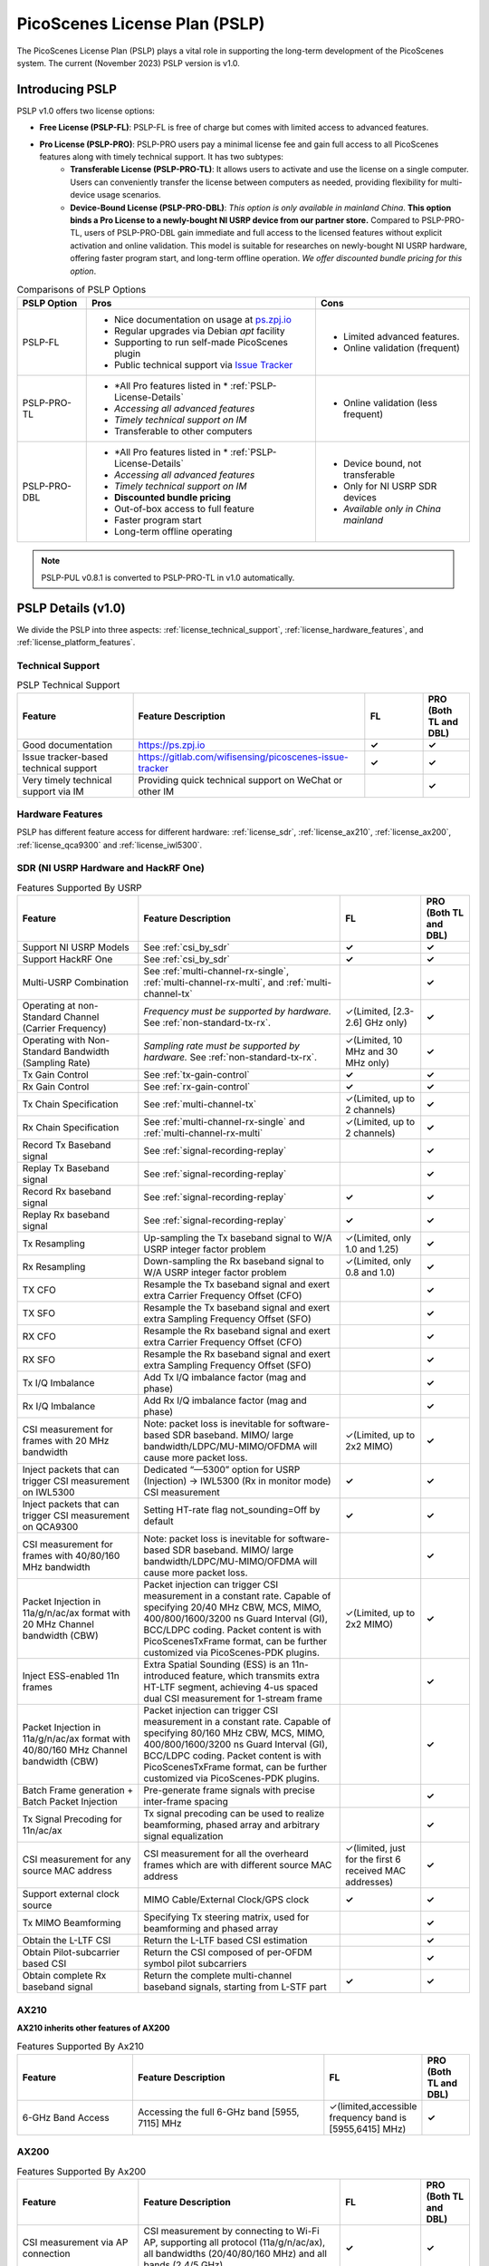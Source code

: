 PicoScenes License Plan (PSLP) 
=======================================

The PicoScenes License Plan (PSLP) plays a vital role in supporting the long-term development of the PicoScenes system. The current (November 2023) PSLP version is v1.0.

Introducing PSLP
---------------------

PSLP v1.0 offers two license options: 

- **Free License (PSLP-FL)**: PSLP-FL is free of charge but comes with limited access to advanced features.
- **Pro License (PSLP-PRO)**: PSLP-PRO users pay a minimal license fee and gain full access to all PicoScenes features along with timely technical support. It has two subtypes:
    - **Transferable License (PSLP-PRO-TL)**: It allows users to activate and use the license on a single computer. Users can conveniently transfer the license between computers as needed, providing flexibility for multi-device usage scenarios.
    - **Device-Bound License (PSLP-PRO-DBL)**: *This option is only available in mainland China*. **This option binds a Pro License to a newly-bought NI USRP device from our partner store.** Compared to PSLP-PRO-TL, users of PSLP-PRO-DBL gain immediate and full access to the licensed features without explicit activation and online validation. This model is suitable for researches on newly-bought NI USRP hardware, offering faster program start, and long-term offline operation. *We offer discounted bundle pricing for this option*.

.. csv-table:: Comparisons of PSLP Options
    :header: "PSLP Option", "Pros", "Cons"

    "PSLP-FL", "
    - Nice documentation on usage at `ps.zpj.io <https://ps.zpj.io>`_
    - Regular upgrades via Debian *apt* facility
    - Supporting to run self-made PicoScenes plugin
    - Public technical support via `Issue Tracker <https://gitlab.com/wifisensing/picoscenes-issue-tracker>`_", "
    - Limited advanced features.
    - Online validation (frequent)"
    "PSLP-PRO-TL", "
    - *All Pro features listed in * :ref:`PSLP-License-Details`
    - *Accessing all advanced features*
    - *Timely technical support on IM*
    - Transferable to other computers", "
    - Online validation (less frequent)"
    "PSLP-PRO-DBL", "
    - *All Pro features listed in * :ref:`PSLP-License-Details`
    - *Accessing all advanced features*
    - *Timely technical support on IM*
    - **Discounted bundle pricing**
    - Out-of-box access to full feature 
    - Faster program start
    - Long-term offline operating", "
    - Device bound, not transferable
    - Only for NI USRP SDR devices
    - *Available only in China mainland*"

.. note:: PSLP-PUL v0.8.1 is converted to PSLP-PRO-TL in v1.0 automatically.

.. _PSLP-License-Details:

PSLP Details (v1.0)
-----------------------------

We divide the PSLP into three aspects: :ref:`license_technical_support`, :ref:`license_hardware_features`, and :ref:`license_platform_features`.

.. _license_technical_support:
Technical Support
++++++++++++++++++

.. csv-table:: PSLP Technical Support
    :header: "Feature", "Feature Description","FL","PRO (Both TL and DBL)"
    :widths: 30, 60,15,12

    "Good documentation","https://ps.zpj.io","**✓**","**✓**"
    "Issue tracker-based technical support","https://gitlab.com/wifisensing/picoscenes-issue-tracker","**✓**","**✓**"
    "Very timely technical support via IM","Providing quick technical support on WeChat or other IM","","**✓**"

.. _license_hardware_features:
Hardware Features
+++++++++++++++++++++++

PSLP has different feature access for different hardware: :ref:`license_sdr`, :ref:`license_ax210`, :ref:`license_ax200`, :ref:`license_qca9300` and :ref:`license_iwl5300`.


.. _license_sdr:
SDR (NI USRP Hardware and HackRF One)
+++++++++++++++++++++++++++++++++++++++++
.. csv-table:: Features Supported By USRP
    :header: "Feature", "Feature Description","FL","PRO (Both TL and DBL)"
    :widths: 30,50,20,12

    "Support NI USRP Models","See :ref:`csi_by_sdr`","**✓**","**✓**"
    "Support HackRF One", "See :ref:`csi_by_sdr`","**✓**","**✓**"
    "Multi-USRP Combination","See :ref:`multi-channel-rx-single`, :ref:`multi-channel-rx-multi`, and :ref:`multi-channel-tx`","","**✓**"
    "Operating at non-Standard Channel (Carrier Frequency)","*Frequency must be supported by hardware.* See :ref:`non-standard-tx-rx`.","✓(Limited, [2.3-2.6] GHz only)","**✓**"
    "Operating with Non-Standard Bandwidth (Sampling Rate)","*Sampling rate must be supported by hardware.* See :ref:`non-standard-tx-rx`.","✓(Limited, 10 MHz and 30 MHz only)","**✓**"
    "Tx Gain Control","See :ref:`tx-gain-control`","**✓**","**✓**"
    "Rx Gain Control","See :ref:`rx-gain-control`","**✓**","**✓**"
    "Tx Chain Specification","See :ref:`multi-channel-tx`","✓(Limited, up to 2 channels)","**✓**"
    "Rx Chain Specification","See :ref:`multi-channel-rx-single` and :ref:`multi-channel-rx-multi`","✓(Limited, up to 2 channels)","**✓**"
    "Record Tx Baseband signal","See :ref:`signal-recording-replay`","","**✓**"
    "Replay Tx Baseband signal","See :ref:`signal-recording-replay`","","**✓**"
    "Record Rx baseband signal","See :ref:`signal-recording-replay`","**✓**","**✓**"
    "Replay Rx baseband signal","See :ref:`signal-recording-replay`","**✓**","**✓**"
    "Tx Resampling","Up-sampling the Tx baseband signal to W/A USRP integer factor problem","✓(Limited, only 1.0 and 1.25)","**✓**"
    "Rx Resampling","Down-sampling the Rx baseband signal to W/A USRP integer factor problem","✓(Limited, only 0.8 and 1.0)","**✓**"
    "TX CFO","Resample the Tx baseband signal and exert extra Carrier Frequency Offset (CFO)","","**✓**"
    "TX SFO","Resample the Tx baseband signal and exert extra Sampling Frequency Offset (SFO)","","**✓**"
    "RX CFO","Resample the Rx baseband signal and exert extra Carrier Frequency Offset (CFO)","","**✓**"
    "RX SFO","Resample the Rx baseband signal and exert extra Sampling Frequency Offset (SFO)","","**✓**"
    "Tx I/Q Imbalance","Add Tx I/Q imbalance factor (mag and phase)","","**✓**"
    "Rx I/Q Imbalance","Add Rx I/Q imbalance factor (mag and phase)","","**✓**"
    "CSI measurement for frames with 20 MHz bandwidth","Note: packet loss is inevitable for software-based SDR baseband. MIMO/ large bandwidth/LDPC/MU-MIMO/OFDMA will cause more packet loss.","✓(Limited, up to 2x2 MIMO)","**✓**"
    "Inject packets that can trigger CSI measurement on IWL5300","Dedicated “—5300” option for USRP (Injection) -> IWL5300 (Rx in monitor mode) CSI measurement","**✓**","**✓**"
    "Inject packets that can trigger CSI measurement on QCA9300","Setting HT-rate flag not_sounding=Off by default","**✓**","**✓**"
    "CSI measurement for frames with 40/80/160 MHz bandwidth","Note: packet loss is inevitable for software-based SDR baseband. MIMO/ large bandwidth/LDPC/MU-MIMO/OFDMA will cause more packet loss.","","**✓**"
    "Packet Injection in 11a/g/n/ac/ax format with 20 MHz Channel bandwidth (CBW)","Packet injection can trigger CSI measurement in a constant rate. Capable of specifying 20/40 MHz CBW, MCS, MIMO, 400/800/1600/3200 ns Guard Interval (GI), BCC/LDPC coding. Packet content is with PicoScenesTxFrame format, can be further customized via PicoScenes-PDK plugins.","✓(Limited, up to 2x2 MIMO)","**✓**"
    "Inject ESS-enabled 11n frames","Extra Spatial Sounding (ESS) is an 11n-introduced feature, which transmits extra HT-LTF segment, achieving 4-us spaced dual CSI measurement for 1-stream frame","","**✓**"
    "Packet Injection in 11a/g/n/ac/ax format with 40/80/160 MHz Channel bandwidth (CBW)","Packet injection can trigger CSI measurement in a constant rate. Capable of specifying 80/160 MHz CBW, MCS, MIMO, 400/800/1600/3200 ns Guard Interval (GI), BCC/LDPC coding. Packet content is with PicoScenesTxFrame format, can be further customized via PicoScenes-PDK plugins.","","**✓**"
    "Batch Frame generation + Batch Packet Injection","Pre-generate frame signals with precise inter-frame spacing","","**✓**"
    "Tx Signal Precoding for 11n/ac/ax","Tx signal precoding can be used to realize beamforming, phased array and arbitrary signal equalization","","**✓**"
    "CSI measurement for any source MAC address","CSI measurement for all the overheard frames which are with different source MAC address","✓(limited, just for the first 6 received MAC addresses)","**✓**"
    "Support external clock source","MIMO Cable/External Clock/GPS clock","**✓**","**✓**"
    "Tx MIMO Beamforming","Specifying Tx steering matrix, used for beamforming and phased array","","**✓**"
    "Obtain the L-LTF CSI","Return the L-LTF based CSI estimation","","**✓**"
    "Obtain Pilot-subcarrier based CSI","Return the CSI composed of per-OFDM symbol pilot subcarriers","","**✓**"
    "Obtain complete Rx baseband signal","Return the complete multi-channel baseband signals, starting from L-STF part","**✓**","**✓**"

.. _license_ax210:
AX210
+++++++++++++++++++++++

**AX210 inherits other features of AX200**

.. csv-table:: Features Supported By Ax210
    :header: "Feature", "Feature Description","FL","PRO (Both TL and DBL)"
    :widths: 30, 50, 20,12

    "6-GHz Band Access","Accessing the full 6-GHz band [5955, 7115] MHz","✓(limited,accessible frequency band is [5955,6415] MHz)","**✓**"

.. _license_ax200:
AX200
+++++++++++++++++++++++

.. csv-table:: Features Supported By Ax200
    :header: "Feature", "Feature Description","FL","PRO (Both TL and DBL)"
    :widths: 30, 50, 20,12

    "CSI measurement via AP connection","CSI measurement by connecting to Wi-Fi AP, supporting all protocol (11a/g/n/ac/ax), all bandwidths (20/40/80/160 MHz) and all bands (2.4/5 GHz)","**✓**","**✓**"
    "CSI measurement by “Monitor mode + Packet Injection”","CSI measurement for the overheard frames in monitor mode, supporting all protocols (11a/g/n/ac/ax), all bandwidths (20/40/80/160 MHz) and all bands (2.4/5 GHz)","**✓**","**✓**"
    "Packet Injection in 11a/g/n/ac/ax format with 20/40 MHz Channel bandwidth (CBW)","Packet injection can trigger CSI measurement in a constant rate. Capable of specifying 20/40 MHz CBW, MCS, MIMO, 400/800/1600/3200 ns Guard Interval (GI), BCC/LDPC coding. Packet content is with PicoScenesTxFrame format, can be further customized via PicoScenes-PDK plugins.","**✓**","**✓**"
    "Inject packets that can trigger CSI measurement on IWL5300","Dedicated “—5300” option for AX200(Injection) -> IWL5300 (Rx in monitor mode) CSI measurement","**✓**","**✓**"
    "Change channel and bandwidth in real-time","Direct channel/CBW changing via API or command options","**✓**","**✓**"
    "Packet Injection in 11ac/ax format with 80/160 MHz Channel bandwidth (CBW)","Packet injection can trigger CSI measurement in a constant rate. Capable of specifying 80/160 MHz CBW, MCS, MIMO, 400/800/1600/3200 ns Guard Interval (GI), BCC/LDPC coding. Packet content is with PicoScenesTxFrame format, can be further customized via PicoScenes-PDK plugins.","✓(limited, packet injection rate < = 45pkts)","**✓**"
    "CSI measurement for all source MAC address","CSI measurement for all the overheard frames which are with different source MAC address","✓(limited，just for the first 6 received MAC addresses)","**✓**"
    "Obtain Fine-Timing Measurement (FTM) clock count","The raw clock count from the 320 MHz baseband clock. About 4s a round. Useful for precise synchronization","","**✓**"
    "CSI measurement for the specified frame types","CSI measurement for the specified frame types, e.g., measuring CSI only for Beacon Frames","","**✓**"
    "Get more complete CSI information","Get reserved CSI header field","","**✓**"

.. _license_qca9300:
QCA9300
+++++++++++++++++++++++
.. csv-table:: Features Supported By QCA9300
    :header: "Feature", "Feature Description","FL","PRO (Both TL and DBL)"
    :widths: 30, 50, 20,12

    "CSI measurement by “Monitor mode + Packet Injection”","QCA9300 NIC hardware reports CSI only for 11n frames with HT-rate flag not_sounding=of","**✓**","**✓**"
    "Packet Injection in 11a/g/n/ac/ax format with 20/40 MHz Channel bandwidth (CBW)","Packet injection can trigger CSI measurement in a constant rate. Capable of specifying 20/40 MHz CBW, MCS, MIMO, 400/800 ns Guard Interval (GI), BCC/LDPC coding and not_sounding flag. Packet content is with PicoScenesTxFrame format, can be further customized via PicoScenes-PDK plugins.","**✓**","**✓**"
    "Inject packets that can trigger CSI measurement on IWL5300","Dedicated “—5300” option for QCA9300(Injection) -> IWL5300 (Rx in monitor mode) CSI measurement","**✓**","**✓**"
    "Tx chain specification","Specify which Tx chains are used for Tx","**✓**","**✓**"
    "Rx chain specification","Specify which Rx chains are used for Rx","**✓**","**✓**"
    "CSI measurement for 11n frames with ESS feature on","Extra Spatial Sounding (ESS) is an 11n-introduced feature, which transmits extra HT-LTF segment, achieving 4-us spaced dual CSI measurement for 1-stream frame","**✓**","**✓**"
    "Access non-standard carrier frequency range","QCA9300 NIC hardware can operate in [2.2-2.9] and [4.4-6.1] GHz carrier frequency range with fine granularity","✓Limited, [2.3-2.6] GHz only","**✓**"
    "Access non-standard baseband sampling rate","QCA9300 NIC baseband can operate in [2.5-80] MHz baseband sampling rate with 2.5 MHz step","✓(Limited, 10/30 MHz only)","**✓**"
    "Manual Rx gain control","Turning off the hardware AGC and obtaining stable CSI measurement. Manual Rx control within [0, 66] dBm.","✓(Limited, [0-22] dBm only)","**✓**"
    "Inject ESS-enabled 11n frames","Achieving dual-CSI measurement from 1-stream packet on IWL5300/QCA9300/USRP receiver. AX200/AX210 doesn’t support ESS measurement","","**✓**"

.. _license_iwl5300:
IWL5300
+++++++++++++++++++++++
.. csv-table:: Features Supported By IWL5300
    :header: "Feature", "Feature Description","FL","PRO (Both TL and DBL)"
    :widths: 30, 50, 20,12

    "CSI measurement via AP connection","IWL5300 must be connected to 11n format Open System AP","**✓**","**✓**"
    "CSI measurement by “Monitor mode + Packet Injection”","IWL5300 reports CSI only for the 11n frames sent to a magic MAC address","**✓**","**✓**"
    "Packet Injection with 11a/g/n format","Capable of specifying 20/40 MHz bandwidth, MCS, MIMO, 400/800 ns GI","**✓**","**✓**"
    "Channel changing and bandwidth in real-time","Direct channel/CBW changing via API or command options","**✓**","**✓**"
    "Switch IWL5300 firmware without reboot","Switch between the special CSI measurement and ordinary firmware","**✓**","**✓**"
    "Tx chain specification","Specify which Tx chains are used for Tx","**✓**","**✓**"
    "Rx chain specification","Specify which Rx chains are used for Rx","**✓**","**✓**"
    "CSI measurement for 11n frames with ESS","Extra Spatial Sounding (ESS) is an 11n-introduced feature, which transmits extra HT-LTF segment, achieving 4-us spaced dual CSI measurement for 1-stream frame","**✓**","**✓**"


.. _license_platform_features:
Platform Features
+++++++++++++++++++++++
.. csv-table:: Platform Features
    :header: "Feature", "Feature Description","FL","PRO (Both TL and DBL)"
    :widths: 30, 60, 15,12

    "Debian apt-based installation, upgrade and uninstallation","Fresh new installation can be as short as 10 minutes.","**✓**","**✓**"
    "PicoScenes MATLAB Toolbox","Parsing the .csi file in MATLAB; auto-upgradable","**✓**","**✓**"
    "Using and Developing PicoScenes Plugins","PicoScenes Plugin Development Kit is open sourced","**✓**","**✓**"
    "Concurrent Multi-process of PicoScenes","Multi-Process may be easier for certain complex control","","**✓**"
    "Multiple COTS NICs or SDR Devices","Support Multi-NIC/USRP hybrid frontend array","✓(limited, 2 device max)","**✓**"

.. _pricing:

Pricing
-----------------


.. _payment:

Payment
-----------------

The license fee of PSLP v1.0 PRO is **8688 RMB or 1360 USD**.

**Bulk purchase discount:** purchasing N, N ≤ 7 subscriptions in one-time bulk will have a discount of  (N−1)*8% , e.g., 16% discount for 3 subscriptions in a one-time purchase. In addition, subscribing 2/3 years can have an extra 9%/18% discount. 

.. PicoScenes team will optimize the PSLP every two months and raise the subscription fee about 100 USD。

中国区用户点此淘宝链接 `PicoScenes软件订阅 <https://item.taobao.com/item.htm?id=660337543983>`_ 下单，可开具正规电子发票

The overseas payment channel is still under construction.